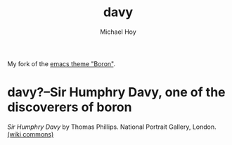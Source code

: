   #+title: davy
 #+author: Michael Hoy
  #+email: mjh@mjhoy.com

# ---------------------------- #

My fork of the [[https://github.com/emacsfodder/emacs-boron-theme][emacs theme "Boron"]].

[[./images/davy-ss.png]]

* davy?--Sir Humphry Davy, one of the discoverers of boron

[[./images/davy.jpg]]

/Sir Humphry Davy/ by Thomas Phillips. National Portrait Gallery,
London. [[https://commons.wikimedia.org/wiki/File:Sir_Humphry_Davy,_Bt_by_Thomas_Phillips.jpg][(wiki commons)]]
